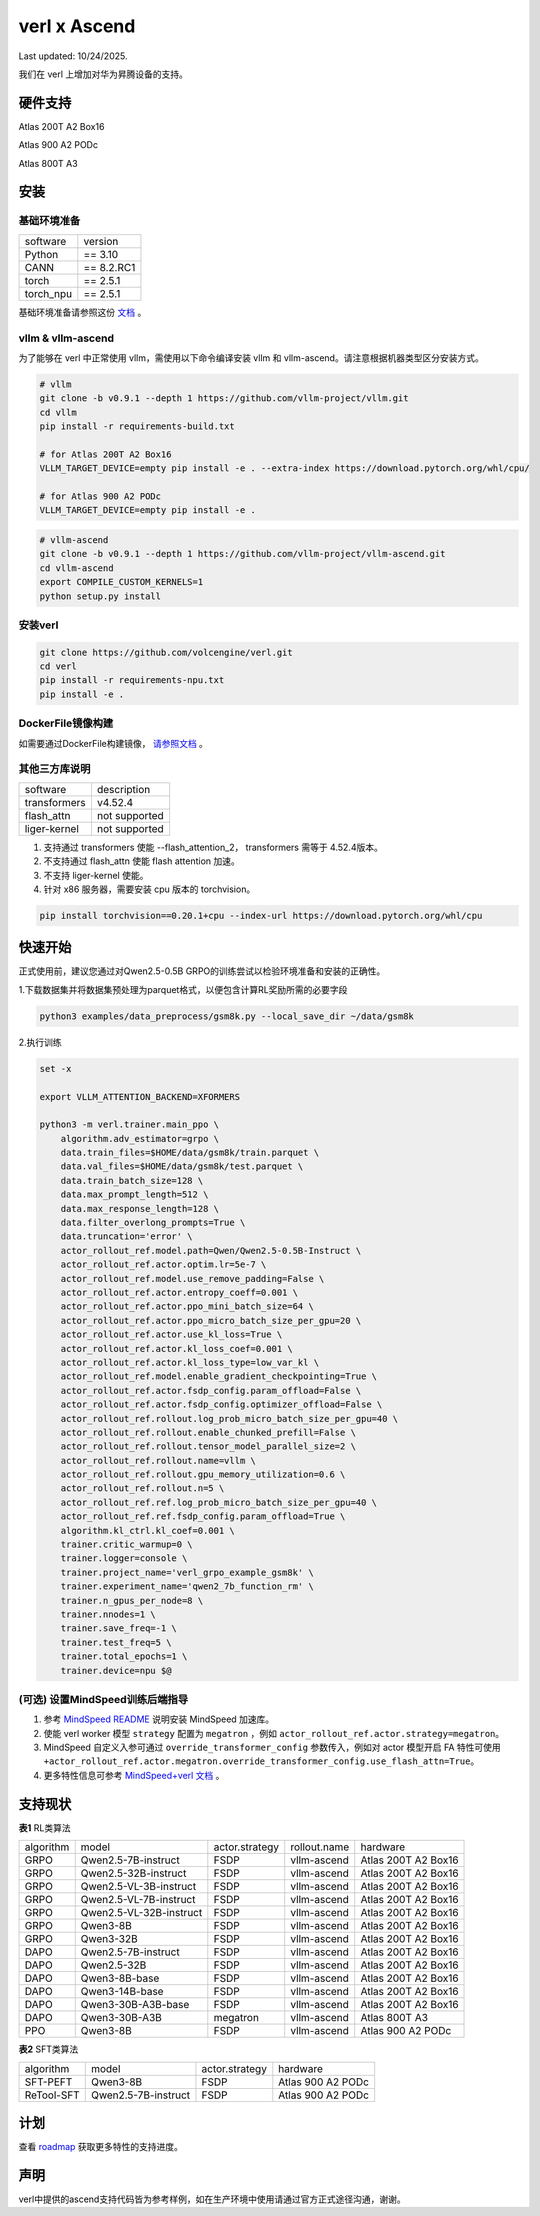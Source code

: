 verl x Ascend
===================================

Last updated: 10/24/2025.

我们在 verl 上增加对华为昇腾设备的支持。

硬件支持
-----------------------------------

Atlas 200T A2 Box16

Atlas 900 A2 PODc

Atlas 800T A3


安装
-----------------------------------

基础环境准备
^^^^^^^^^^^^^^^^^^^^^^^^^^^^^^^^^^^^

+-----------+-------------+
| software  | version     |
+-----------+-------------+
| Python    | == 3.10     |
+-----------+-------------+
| CANN      | == 8.2.RC1  |
+-----------+-------------+
| torch     | == 2.5.1    |
+-----------+-------------+
| torch_npu | == 2.5.1    |
+-----------+-------------+

基础环境准备请参照这份 `文档 <https://gitcode.com/Ascend/pytorch>`_ 。

vllm & vllm-ascend
^^^^^^^^^^^^^^^^^^^^^^^^^^^^^^^^^^^^

为了能够在 verl 中正常使用 vllm，需使用以下命令编译安装 vllm 和 vllm-ascend。请注意根据机器类型区分安装方式。

.. code-block:: bash
    
    # vllm
    git clone -b v0.9.1 --depth 1 https://github.com/vllm-project/vllm.git
    cd vllm
    pip install -r requirements-build.txt

    # for Atlas 200T A2 Box16
    VLLM_TARGET_DEVICE=empty pip install -e . --extra-index https://download.pytorch.org/whl/cpu/
    
    # for Atlas 900 A2 PODc
    VLLM_TARGET_DEVICE=empty pip install -e .

.. code-block:: bash
    
    # vllm-ascend
    git clone -b v0.9.1 --depth 1 https://github.com/vllm-project/vllm-ascend.git
    cd vllm-ascend
    export COMPILE_CUSTOM_KERNELS=1
    python setup.py install

安装verl
^^^^^^^^^^^^^^^^^^^^^^^^^^^^^^^^^^^^

.. code-block:: bash

    git clone https://github.com/volcengine/verl.git
    cd verl
    pip install -r requirements-npu.txt
    pip install -e .

DockerFile镜像构建
^^^^^^^^^^^^^^^^^^^^^^^^^^^^^^^^^^^^

如需要通过DockerFile构建镜像， `请参照文档 <https://github.com/volcengine/verl/tree/main/docs/ascend_tutorial/dockerfile_build_guidance.rst>`_ 。

其他三方库说明
^^^^^^^^^^^^^^^^^^^^^^^^^^^^^^^^^^^^

+--------------+---------------+
| software     | description   |
+--------------+---------------+
| transformers | v4.52.4       |
+--------------+---------------+
| flash_attn   | not supported |
+--------------+---------------+
| liger-kernel | not supported |
+--------------+---------------+

1. 支持通过 transformers 使能 --flash_attention_2， transformers 需等于 4.52.4版本。
2. 不支持通过 flash_attn 使能 flash attention 加速。
3. 不支持 liger-kernel 使能。
4. 针对 x86 服务器，需要安装 cpu 版本的 torchvision。

.. code-block:: bash

    pip install torchvision==0.20.1+cpu --index-url https://download.pytorch.org/whl/cpu


快速开始
-----------------------------------
正式使用前，建议您通过对Qwen2.5-0.5B GRPO的训练尝试以检验环境准备和安装的正确性。

1.下载数据集并将数据集预处理为parquet格式，以便包含计算RL奖励所需的必要字段

.. code-block:: bash

    python3 examples/data_preprocess/gsm8k.py --local_save_dir ~/data/gsm8k

2.执行训练

.. code-block:: bash

    set -x

    export VLLM_ATTENTION_BACKEND=XFORMERS

    python3 -m verl.trainer.main_ppo \
        algorithm.adv_estimator=grpo \
        data.train_files=$HOME/data/gsm8k/train.parquet \
        data.val_files=$HOME/data/gsm8k/test.parquet \
        data.train_batch_size=128 \
        data.max_prompt_length=512 \
        data.max_response_length=128 \
        data.filter_overlong_prompts=True \
        data.truncation='error' \
        actor_rollout_ref.model.path=Qwen/Qwen2.5-0.5B-Instruct \
        actor_rollout_ref.actor.optim.lr=5e-7 \
        actor_rollout_ref.model.use_remove_padding=False \
        actor_rollout_ref.actor.entropy_coeff=0.001 \
        actor_rollout_ref.actor.ppo_mini_batch_size=64 \
        actor_rollout_ref.actor.ppo_micro_batch_size_per_gpu=20 \
        actor_rollout_ref.actor.use_kl_loss=True \
        actor_rollout_ref.actor.kl_loss_coef=0.001 \
        actor_rollout_ref.actor.kl_loss_type=low_var_kl \
        actor_rollout_ref.model.enable_gradient_checkpointing=True \
        actor_rollout_ref.actor.fsdp_config.param_offload=False \
        actor_rollout_ref.actor.fsdp_config.optimizer_offload=False \
        actor_rollout_ref.rollout.log_prob_micro_batch_size_per_gpu=40 \
        actor_rollout_ref.rollout.enable_chunked_prefill=False \
        actor_rollout_ref.rollout.tensor_model_parallel_size=2 \
        actor_rollout_ref.rollout.name=vllm \
        actor_rollout_ref.rollout.gpu_memory_utilization=0.6 \
        actor_rollout_ref.rollout.n=5 \
        actor_rollout_ref.ref.log_prob_micro_batch_size_per_gpu=40 \
        actor_rollout_ref.ref.fsdp_config.param_offload=True \
        algorithm.kl_ctrl.kl_coef=0.001 \
        trainer.critic_warmup=0 \
        trainer.logger=console \
        trainer.project_name='verl_grpo_example_gsm8k' \
        trainer.experiment_name='qwen2_7b_function_rm' \
        trainer.n_gpus_per_node=8 \
        trainer.nnodes=1 \
        trainer.save_freq=-1 \
        trainer.test_freq=5 \
        trainer.total_epochs=1 \
        trainer.device=npu $@

(可选) 设置MindSpeed训练后端指导
^^^^^^^^^^^^^^^^^^^^^^^^^^^^^^^^^^^^
1. 参考 `MindSpeed README <https://gitcode.com/Ascend/MindSpeed>`_ 说明安装 MindSpeed 加速库。

2. 使能 verl worker 模型 ``strategy`` 配置为 ``megatron`` ，例如 ``actor_rollout_ref.actor.strategy=megatron``。

3. MindSpeed 自定义入参可通过 ``override_transformer_config`` 参数传入，例如对 actor 模型开启 FA 特性可使用 ``+actor_rollout_ref.actor.megatron.override_transformer_config.use_flash_attn=True``。

4. 更多特性信息可参考 `MindSpeed+verl 文档 <https://gitcode.com/Ascend/MindSpeed/blob/master/docs/user-guide/verl.md>`_ 。

支持现状
-----------------------------------

**表1** RL类算法

+-----------+-------------------------+-------------------+-------------------+--------------------------+
| algorithm |         model           |   actor.strategy  |   rollout.name    |         hardware         |
+-----------+-------------------------+-------------------+-------------------+--------------------------+
|   GRPO    | Qwen2.5-7B-instruct     |        FSDP       |    vllm-ascend    |    Atlas 200T A2 Box16   |
+-----------+-------------------------+-------------------+-------------------+--------------------------+
|   GRPO    | Qwen2.5-32B-instruct    |        FSDP       |    vllm-ascend    |    Atlas 200T A2 Box16   |
+-----------+-------------------------+-------------------+-------------------+--------------------------+
|   GRPO    | Qwen2.5-VL-3B-instruct  |        FSDP       |    vllm-ascend    |    Atlas 200T A2 Box16   |
+-----------+-------------------------+-------------------+-------------------+--------------------------+
|   GRPO    | Qwen2.5-VL-7B-instruct  |        FSDP       |    vllm-ascend    |    Atlas 200T A2 Box16   |
+-----------+-------------------------+-------------------+-------------------+--------------------------+
|   GRPO    | Qwen2.5-VL-32B-instruct |        FSDP       |    vllm-ascend    |    Atlas 200T A2 Box16   |
+-----------+-------------------------+-------------------+-------------------+--------------------------+
|   GRPO    | Qwen3-8B                |        FSDP       |    vllm-ascend    |    Atlas 200T A2 Box16   |
+-----------+-------------------------+-------------------+-------------------+--------------------------+
|   GRPO    | Qwen3-32B               |        FSDP       |    vllm-ascend    |    Atlas 200T A2 Box16   |
+-----------+-------------------------+-------------------+-------------------+--------------------------+
|   DAPO    | Qwen2.5-7B-instruct     |        FSDP       |    vllm-ascend    |    Atlas 200T A2 Box16   |
+-----------+-------------------------+-------------------+-------------------+--------------------------+
|   DAPO    | Qwen2.5-32B             |        FSDP       |    vllm-ascend    |    Atlas 200T A2 Box16   |
+-----------+-------------------------+-------------------+-------------------+--------------------------+
|   DAPO    | Qwen3-8B-base           |        FSDP       |    vllm-ascend    |    Atlas 200T A2 Box16   |
+-----------+-------------------------+-------------------+-------------------+--------------------------+
|   DAPO    | Qwen3-14B-base          |        FSDP       |    vllm-ascend    |    Atlas 200T A2 Box16   |
+-----------+-------------------------+-------------------+-------------------+--------------------------+
|   DAPO    | Qwen3-30B-A3B-base      |        FSDP       |    vllm-ascend    |    Atlas 200T A2 Box16   |
+-----------+-------------------------+-------------------+-------------------+--------------------------+
|   DAPO    | Qwen3-30B-A3B           |      megatron     |    vllm-ascend    |    Atlas 800T A3         |
+-----------+-------------------------+-------------------+-------------------+--------------------------+
|   PPO     | Qwen3-8B                |        FSDP       |    vllm-ascend    |    Atlas 900 A2 PODc     |
+-----------+-------------------------+-------------------+-------------------+--------------------------+

**表2** SFT类算法

+-----------+-------------------------+-------------------+----------------------+
| algorithm |         model           |   actor.strategy  |        hardware      |
+-----------+-------------------------+-------------------+----------------------+
|  SFT-PEFT | Qwen3-8B                |        FSDP       |   Atlas 900 A2 PODc  |
+-----------+-------------------------+-------------------+----------------------+
| ReTool-SFT| Qwen2.5-7B-instruct     |        FSDP       |   Atlas 900 A2 PODc  |
+-----------+-------------------------+-------------------+----------------------+



计划
-----------------------------------

查看 `roadmap <https://github.com/volcengine/verl/discussions/2171>`_ 获取更多特性的支持进度。



声明
-----------------------------------
verl中提供的ascend支持代码皆为参考样例，如在生产环境中使用请通过官方正式途径沟通，谢谢。
